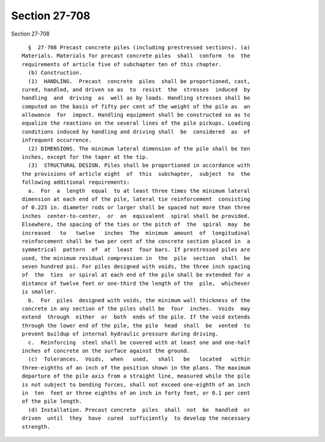 Section 27-708
==============

Section 27-708 ::    
        
     
        §  27-708 Precast concrete piles (including prestressed sections). (a)
      Materials. Materials for precast concrete piles  shall  conform  to  the
      requirements of article five of subchapter ten of this chapter.
        (b) Construction.
        (1)  HANDLING.  Precast  concrete  piles  shall be proportioned, cast,
      cured, handled, and driven so as  to  resist  the  stresses  induced  by
      handling  and  driving  as  well as by loads. Handling stresses shall be
      computed on the basis of fifty per cent of the weight of the pile as  an
      allowance  for  impact. Handling equipment shall be constructed so as to
      equalize the reactions on the several lines of the pile pickups. Loading
      conditions induced by handling and driving shall  be  considered  as  of
      infrequent occurrence.
        (2) DIMENSIONS. The minimum lateral dimension of the pile shall be ten
      inches, except for the taper at the tip.
        (3)  STRUCTURAL DESIGN. Piles shall be proportioned in accordance with
      the provisions of article eight  of  this  subchapter,  subject  to  the
      following additional requirements:
        a.  For  a  length  equal  to at least three times the minimum lateral
      dimension at each end of the pile, lateral tie reinforcement  consisting
      of 0.225 in. diameter rods or larger shall be spaced not more than three
      inches  center-to-center,  or  an  equivalent  spiral shall be provided.
      Elsewhere, the spacing of the ties or the pitch of  the  spiral  may  be
      increased   to   twelve   inches  The  minimum  amount  of  longitudinal
      reinforcement shall be two per cent of the concrete section placed in  a
      symmetrical  pattern  of  at  least  four bars. If prestressed piles are
      used, the minimum residual compression in  the  pile  section  shall  be
      seven hundred psi. For piles designed with voids, the three inch spacing
      of  the  ties  or spiral at each end of the pile shall be extended for a
      distance of twelve feet or one-third the length of the  pile,  whichever
      is smaller.
        b.  For  piles  designed with voids, the minimum wall thickness of the
      concrete in any section of the piles shall be  four  inches.  Voids  may
      extend  through  either  or  both  ends of the pile. If the void extends
      through the lower end of the pile, the pile  head  shall  be  vented  to
      prevent buildup of internal hydraulic pressure during driving.
        c.  Reinforcing  steel shall be covered with at least one and one-half
      inches of concrete on the surface against the ground.
        (c)  Tolerances.  Voids,  when   used,   shall   be   located   within
      three-eighths of an inch of the position shown in the plans. The maximum
      departure of the pile axis from a straight line, measured while the pile
      is not subject to bending forces, shall not exceed one-eighth of an inch
      in  ten  feet or three eighths of an inch in forty feet, or 0.1 per cent
      of the pile length.
        (d) Installation. Precast concrete  piles  shall  not  be  handled  or
      driven  until  they  have  cured  sufficiently  to develop the necessary
      strength.
    
    
    
    
    
    
    